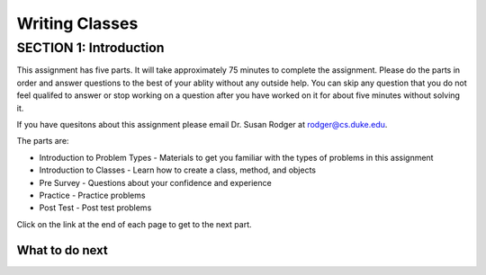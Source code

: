 =====================
Writing Classes
=====================

.. Here is were you specify the content and order of your new book.

.. Each section heading (e.g. "SECTION 1: A Random Section") will be
   a heading in the table of contents. Source files that should be
   generated and included in that section should be placed on individual
   lines, with one line separating the first source filename and the
   :maxdepth: line.

.. Sources can also be included from subfolders of this directory.
   (e.g. "DataStructures/queues.rst").

SECTION 1: Introduction
:::::::::::::::::::::::

This assignment has five parts.  It will take approximately 75 minutes to complete
the assignment.  Please do the parts in order and answer questions to the best
of your ablity without any outside help. You can skip any question that you
do not feel qualifed to answer or stop working on a question after you have worked on it for
about five minutes without solving it.

If you have quesitons about this assignment please email Dr. Susan Rodger at rodger@cs.duke.edu.

The parts are:

- Introduction to Problem Types - Materials to get you familiar with the types of problems in this assignment
- Introduction to Classes - Learn how to create a class, method, and objects
- Pre Survey - Questions about your confidence and experience
- Practice - Practice problems
- Post Test - Post test problems

Click on the link at the end of each page to get to the next part.

What to do next
============================

.. raw:: html

    <p>Click on the following link to learn how to solve different types of problems in this ebook : <b><a id="class-intro"><font size="+2">Introduction to Problem Types</font></a></b></p>

.. raw:: html

    <script type="text/javascript" >

      window.onload = function() {

        a = document.getElementById("class-intro")
        a.href = "class-intro.html"

      };

    </script>
